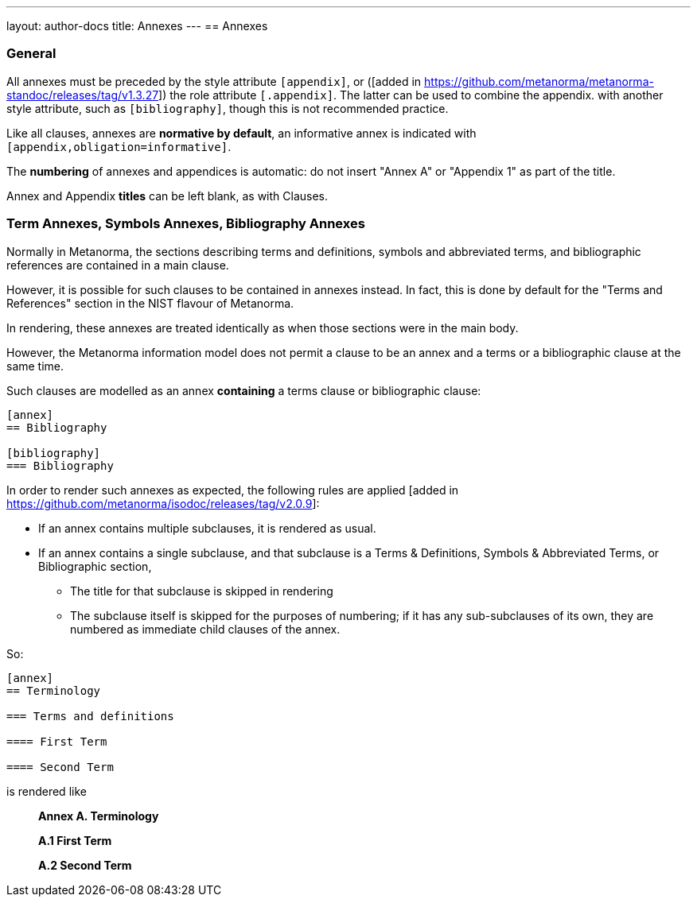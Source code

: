 ---
layout: author-docs
title: Annexes
---
== Annexes

=== General

All annexes must be preceded by the style attribute `[appendix]`, or
([added in https://github.com/metanorma/metanorma-standoc/releases/tag/v1.3.27])
the role attribute `[.appendix]`. The latter can be used to combine the appendix.
with another style attribute, such as `[bibliography]`, though this is not recommended
practice.

Like all clauses, annexes are **normative by default**,
an informative annex is indicated with `[appendix,obligation=informative]`.

The **numbering** of annexes and appendices is automatic:
do not insert "Annex A" or "Appendix 1" as part of the title.

Annex and Appendix **titles** can be left blank, as with Clauses.

=== Term Annexes, Symbols Annexes, Bibliography Annexes

Normally in Metanorma, the sections describing terms and definitions, symbols
and abbreviated terms, and bibliographic references are contained in a main
clause.

However, it is possible for such clauses to be contained in annexes instead. In
fact, this is done by default for the "Terms and References" section in the NIST
flavour of Metanorma.

In rendering, these annexes are treated identically as when those sections were
in the main body.

However, the Metanorma information model does not permit a clause to be an annex
and a terms or a bibliographic clause at the same time.

Such clauses are modelled as an annex *containing* a terms clause or bibliographic clause:

[source,asciidoc]
----
[annex]
== Bibliography

[bibliography]
=== Bibliography
----

In order to render such annexes as expected, the following rules are
applied [added in https://github.com/metanorma/isodoc/releases/tag/v2.0.9]:

* If an annex contains multiple subclauses, it is rendered as usual.
* If an annex contains a single subclause, and that subclause is a Terms & Definitions,
Symbols & Abbreviated Terms, or Bibliographic section,
** The title for that subclause is skipped in rendering
** The subclause itself is skipped for the purposes of numbering; if it has any sub-subclauses
of its own, they are numbered as immediate child clauses of the annex.

So:

[source,asciidoc]
----
[annex]
== Terminology

=== Terms and definitions

==== First Term

==== Second Term
----

is rendered like

____
*Annex A. Terminology*

*A.1 First Term*

*A.2 Second Term*
____
